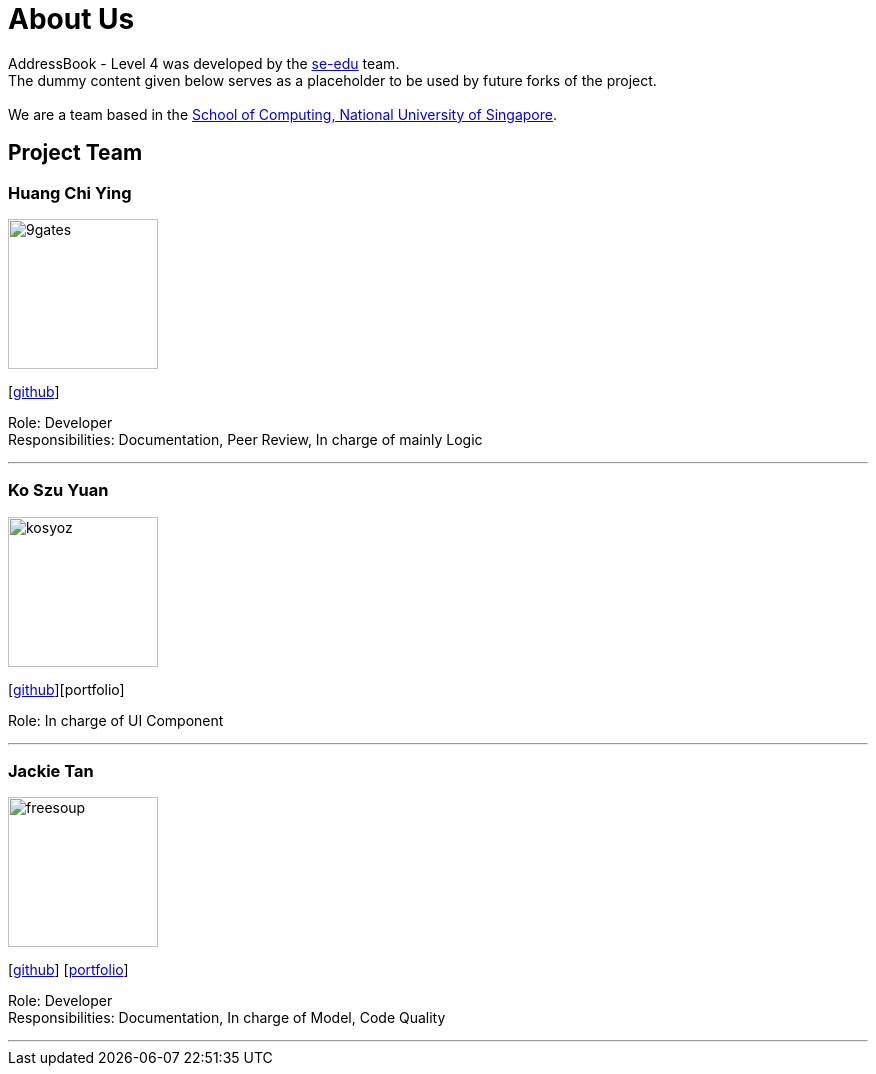 = About Us
:relfileprefix: team/
ifdef::env-github,env-browser[:outfilesuffix: .adoc]
:imagesDir: images
:stylesDir: stylesheets

AddressBook - Level 4 was developed by the https://se-edu.github.io/docs/Team.html[se-edu] team. +
The dummy content given below serves as a placeholder to be used by future forks of the project. +
{empty} +
We are a team based in the http://www.comp.nus.edu.sg[School of Computing, National University of Singapore].

== Project Team

=== Huang Chi Ying
image::9gates.png[width="150", align="left"]
{empty}[http://github.com/john19950730[github]]

Role: Developer +
Responsibilities: Documentation, Peer Review, In charge of mainly Logic

'''

=== Ko Szu Yuan
image::kosyoz.png[width="150", align="left"]
{empty}[http://github.com/kosyoz[github]][portfolio]

Role: In charge of UI Component

'''

=== Jackie Tan
image::freesoup.png[width="150", align="left"]
{empty}[http://github.com/freesoup[github]] [<<johndoe#, portfolio>>]

Role: Developer +
Responsibilities: Documentation, In charge of Model, Code Quality

'''
